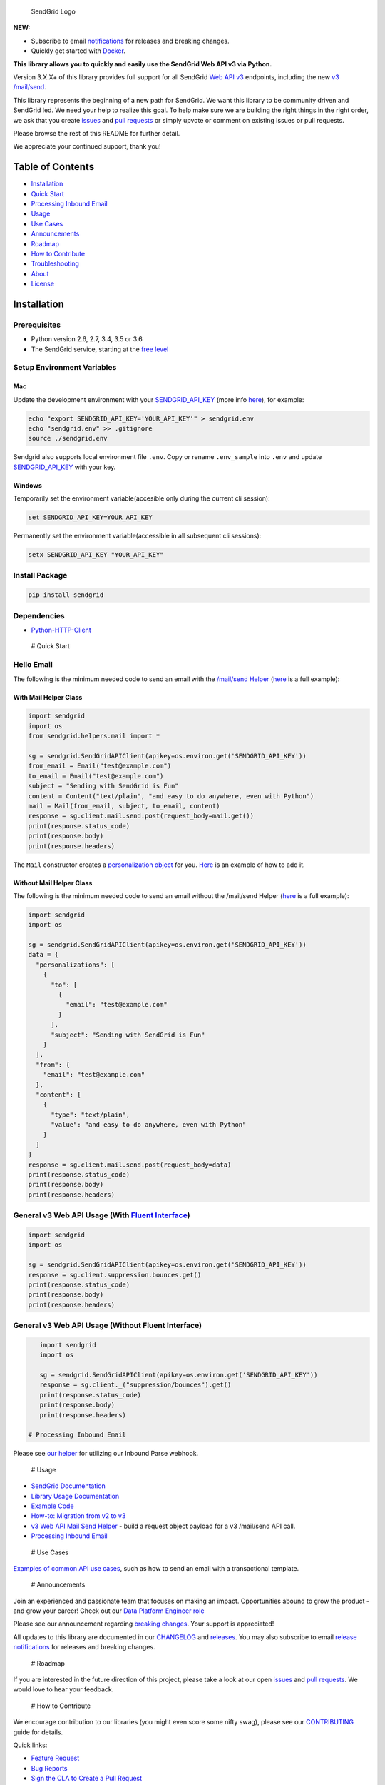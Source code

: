.. figure:: https://uiux.s3.amazonaws.com/2016-logos/email-logo%402x.png
   :alt: SendGrid Logo

   SendGrid Logo

|Travis Badge| |codecov| |Docker Badge| |Email Notifications Badge| |MIT
licensed| |Twitter Follow| |GitHub contributors| |Open Source Helpers|

**NEW:**

-  Subscribe to email
   `notifications <https://dx.sendgrid.com/newsletter/python>`__ for
   releases and breaking changes.
-  Quickly get started with
   `Docker <https://github.com/sendgrid/sendgrid-python/tree/master/docker>`__.

**This library allows you to quickly and easily use the SendGrid Web API
v3 via Python.**

Version 3.X.X+ of this library provides full support for all SendGrid
`Web API
v3 <https://sendgrid.com/docs/API_Reference/Web_API_v3/index.html>`__
endpoints, including the new `v3
/mail/send <https://sendgrid.com/blog/introducing-v3mailsend-sendgrids-new-mail-endpoint>`__.

This library represents the beginning of a new path for SendGrid. We
want this library to be community driven and SendGrid led. We need your
help to realize this goal. To help make sure we are building the right
things in the right order, we ask that you create
`issues <https://github.com/sendgrid/sendgrid-python/issues>`__ and
`pull
requests <https://github.com/sendgrid/sendgrid-python/blob/master/CONTRIBUTING.md>`__
or simply upvote or comment on existing issues or pull requests.

Please browse the rest of this README for further detail.

We appreciate your continued support, thank you!

Table of Contents
=================

-  `Installation <#installation>`__
-  `Quick Start <#quick-start>`__
-  `Processing Inbound Email <#inbound>`__
-  `Usage <#usage>`__
-  `Use Cases <#use-cases>`__
-  `Announcements <#announcements>`__
-  `Roadmap <#roadmap>`__
-  `How to Contribute <#contribute>`__
-  `Troubleshooting <#troubleshooting>`__
-  `About <#about>`__
-  `License <#license>`__

Installation
============

Prerequisites
-------------

-  Python version 2.6, 2.7, 3.4, 3.5 or 3.6
-  The SendGrid service, starting at the `free
   level <https://sendgrid.com/free?source=sendgrid-python>`__

Setup Environment Variables
---------------------------

Mac
~~~

Update the development environment with your
`SENDGRID\_API\_KEY <https://app.sendgrid.com/settings/api_keys>`__
(more info
`here <https://sendgrid.com/docs/User_Guide/Settings/api_keys.html>`__),
for example:

.. code:: bash

    echo "export SENDGRID_API_KEY='YOUR_API_KEY'" > sendgrid.env
    echo "sendgrid.env" >> .gitignore
    source ./sendgrid.env

Sendgrid also supports local environment file ``.env``. Copy or rename
``.env_sample`` into ``.env`` and update
`SENDGRID\_API\_KEY <https://app.sendgrid.com/settings/api_keys>`__ with
your key.

Windows
~~~~~~~

Temporarily set the environment variable(accesible only during the
current cli session):

.. code:: bash

    set SENDGRID_API_KEY=YOUR_API_KEY

Permanently set the environment variable(accessible in all subsequent
cli sessions):

.. code:: bash

    setx SENDGRID_API_KEY "YOUR_API_KEY"

Install Package
---------------

.. code:: bash

    pip install sendgrid

Dependencies
------------

-  `Python-HTTP-Client <https://github.com/sendgrid/python-http-client>`__

 # Quick Start

Hello Email
-----------

The following is the minimum needed code to send an email with the
`/mail/send
Helper <https://github.com/sendgrid/sendgrid-python/tree/master/sendgrid/helpers/mail>`__
(`here <https://github.com/sendgrid/sendgrid-python/blob/master/examples/helpers/mail/mail_example.py#L20>`__
is a full example):

With Mail Helper Class
~~~~~~~~~~~~~~~~~~~~~~

.. code:: python

    import sendgrid
    import os
    from sendgrid.helpers.mail import *

    sg = sendgrid.SendGridAPIClient(apikey=os.environ.get('SENDGRID_API_KEY'))
    from_email = Email("test@example.com")
    to_email = Email("test@example.com")
    subject = "Sending with SendGrid is Fun"
    content = Content("text/plain", "and easy to do anywhere, even with Python")
    mail = Mail(from_email, subject, to_email, content)
    response = sg.client.mail.send.post(request_body=mail.get())
    print(response.status_code)
    print(response.body)
    print(response.headers)

The ``Mail`` constructor creates a `personalization
object <https://sendgrid.com/docs/Classroom/Send/v3_Mail_Send/personalizations.html>`__
for you.
`Here <https://github.com/sendgrid/sendgrid-python/blob/master/examples/helpers/mail/mail_example.py#L16>`__
is an example of how to add it.

Without Mail Helper Class
~~~~~~~~~~~~~~~~~~~~~~~~~

The following is the minimum needed code to send an email without the
/mail/send Helper
(`here <https://github.com/sendgrid/sendgrid-python/blob/master/examples/mail/mail.py#L27>`__
is a full example):

.. code:: python

    import sendgrid
    import os

    sg = sendgrid.SendGridAPIClient(apikey=os.environ.get('SENDGRID_API_KEY'))
    data = {
      "personalizations": [
        {
          "to": [
            {
              "email": "test@example.com"
            }
          ],
          "subject": "Sending with SendGrid is Fun"
        }
      ],
      "from": {
        "email": "test@example.com"
      },
      "content": [
        {
          "type": "text/plain",
          "value": "and easy to do anywhere, even with Python"
        }
      ]
    }
    response = sg.client.mail.send.post(request_body=data)
    print(response.status_code)
    print(response.body)
    print(response.headers)

General v3 Web API Usage (With `Fluent Interface <https://sendgrid.com/blog/using-python-to-implement-a-fluent-interface-to-any-rest-api/>`__)
----------------------------------------------------------------------------------------------------------------------------------------------

.. code:: python

    import sendgrid
    import os

    sg = sendgrid.SendGridAPIClient(apikey=os.environ.get('SENDGRID_API_KEY'))
    response = sg.client.suppression.bounces.get()
    print(response.status_code)
    print(response.body)
    print(response.headers)

General v3 Web API Usage (Without Fluent Interface)
---------------------------------------------------

.. code:: python

    import sendgrid
    import os

    sg = sendgrid.SendGridAPIClient(apikey=os.environ.get('SENDGRID_API_KEY'))
    response = sg.client._("suppression/bounces").get()
    print(response.status_code)
    print(response.body)
    print(response.headers)

 # Processing Inbound Email

Please see `our
helper <https://github.com/sendgrid/sendgrid-python/tree/master/sendgrid/helpers/inbound>`__
for utilizing our Inbound Parse webhook.

 # Usage

-  `SendGrid
   Documentation <https://sendgrid.com/docs/API_Reference/index.html>`__
-  `Library Usage
   Documentation <https://github.com/sendgrid/sendgrid-python/tree/master/USAGE.md>`__
-  `Example
   Code <https://github.com/sendgrid/sendgrid-python/tree/master/examples>`__
-  `How-to: Migration from v2 to
   v3 <https://sendgrid.com/docs/Classroom/Send/v3_Mail_Send/how_to_migrate_from_v2_to_v3_mail_send.html>`__
-  `v3 Web API Mail Send
   Helper <https://github.com/sendgrid/sendgrid-python/tree/master/sendgrid/helpers/mail>`__
   - build a request object payload for a v3 /mail/send API call.
-  `Processing Inbound
   Email <https://github.com/sendgrid/sendgrid-python/tree/master/sendgrid/helpers/inbound>`__

 # Use Cases

`Examples of common API use
cases <https://github.com/sendgrid/sendgrid-python/blob/master/use_cases/README.md>`__,
such as how to send an email with a transactional template.

 # Announcements

Join an experienced and passionate team that focuses on making an
impact. Opportunities abound to grow the product - and grow your career!
Check out our `Data Platform Engineer role <http://grnh.se/wbx1701>`__

Please see our announcement regarding `breaking
changes <https://github.com/sendgrid/sendgrid-python/issues/217>`__.
Your support is appreciated!

All updates to this library are documented in our
`CHANGELOG <https://github.com/sendgrid/sendgrid-python/blob/master/CHANGELOG.md>`__
and `releases <https://github.com/sendgrid/sendgrid-python/releases>`__.
You may also subscribe to email `release
notifications <https://dx.sendgrid.com/newsletter/java>`__ for releases
and breaking changes.

 # Roadmap

If you are interested in the future direction of this project, please
take a look at our open
`issues <https://github.com/sendgrid/sendgrid-python/issues>`__ and
`pull requests <https://github.com/sendgrid/sendgrid-python/pulls>`__.
We would love to hear your feedback.

 # How to Contribute

We encourage contribution to our libraries (you might even score some
nifty swag), please see our
`CONTRIBUTING <https://github.com/sendgrid/sendgrid-python/blob/master/CONTRIBUTING.md>`__
guide for details.

Quick links:

-  `Feature
   Request <https://github.com/sendgrid/sendgrid-python/blob/master/CONTRIBUTING.md#feature-request>`__
-  `Bug
   Reports <https://github.com/sendgrid/sendgrid-python/blob/master/CONTRIBUTING.md#submit-a-bug-report>`__
-  `Sign the CLA to Create a Pull
   Request <https://cla.sendgrid.com/sendgrid/sendgrid-python>`__
-  `Improvements to the
   Codebase <https://github.com/sendgrid/sendgrid-python/blob/master/CONTRIBUTING.md#improvements-to-the-codebase>`__
-  `Review Pull
   Requests <https://github.com/sendgrid/sendgrid-python/blob/master/CONTRIBUTING.md#code-reviews>`__

 # Troubleshooting

Please see our `troubleshooting
guide <https://github.com/sendgrid/sendgrid-python/blob/master/TROUBLESHOOTING.md>`__
for common library issues.

 # About

sendgrid-python is guided and supported by the SendGrid `Developer
Experience Team <mailto:dx@sendgrid.com>`__.

sendgrid-python is maintained and funded by SendGrid, Inc. The names and
logos for sendgrid-python are trademarks of SendGrid, Inc.

 # License `The MIT License (MIT) <LICENSE.txt>`__

.. |Travis Badge| image:: https://travis-ci.org/sendgrid/sendgrid-python.svg?branch=master
   :target: https://travis-ci.org/sendgrid/sendgrid-python
.. |codecov| image:: https://img.shields.io/codecov/c/github/sendgrid/sendgrid-python/master.svg?style=flat-square&label=Codecov+Coverage
   :target: https://codecov.io/gh/sendgrid/sendgrid-python
.. |Docker Badge| image:: https://img.shields.io/docker/automated/sendgrid/sendgrid-python.svg
   :target: https://hub.docker.com/r/sendgrid/sendgrid-python/
.. |Email Notifications Badge| image:: https://dx.sendgrid.com/badge/python
   :target: https://dx.sendgrid.com/newsletter/python
.. |MIT licensed| image:: https://img.shields.io/badge/license-MIT-blue.svg
   :target: ./LICENSE.txt
.. |Twitter Follow| image:: https://img.shields.io/twitter/follow/sendgrid.svg?style=social&label=Follow
   :target: https://twitter.com/sendgrid
.. |GitHub contributors| image:: https://img.shields.io/github/contributors/sendgrid/sendgrid-python.svg
   :target: https://github.com/sendgrid/sendgrid-python/graphs/contributors
.. |Open Source Helpers| image:: https://www.codetriage.com/sendgrid/sendgrid-python/badges/users.svg
   :target: https://www.codetriage.com/sendgrid/sendgrid-python


